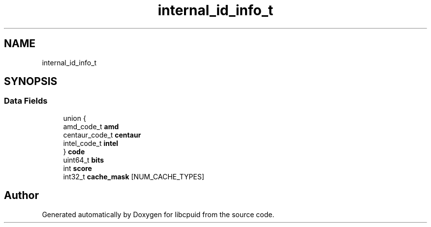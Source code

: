 .TH "internal_id_info_t" 3libcpuid" \" -*- nroff -*-
.ad l
.nh
.SH NAME
internal_id_info_t
.SH SYNOPSIS
.br
.PP
.SS "Data Fields"

.in +1c
.ti -1c
.RI "union {"
.br
.ti -1c
.RI "   amd_code_t \fBamd\fP"
.br
.ti -1c
.RI "   centaur_code_t \fBcentaur\fP"
.br
.ti -1c
.RI "   intel_code_t \fBintel\fP"
.br
.ti -1c
.RI "} \fBcode\fP"
.br
.ti -1c
.RI "uint64_t \fBbits\fP"
.br
.ti -1c
.RI "int \fBscore\fP"
.br
.ti -1c
.RI "int32_t \fBcache_mask\fP [NUM_CACHE_TYPES]"
.br
.in -1c

.SH "Author"
.PP 
Generated automatically by Doxygen for libcpuid from the source code\&.
